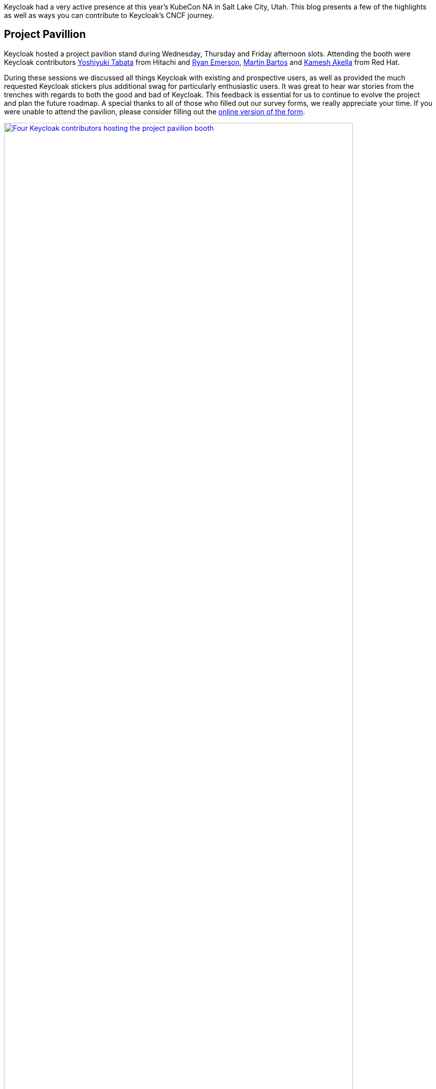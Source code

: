 
:title: Recap Keycloak at KubeCon NA 2024
:date: 2024-12-03
:publish: true
:author: Ryan Emerson

Keycloak had a very active presence at this year's KubeCon NA in Salt Lake City, Utah. This blog presents a few of the
highlights as well as ways you can contribute to Keycloak’s CNCF journey.

== Project Pavillion

Keycloak hosted a project pavilion stand during Wednesday, Thursday and Friday afternoon slots. Attending the booth were
Keycloak contributors https://github.com/y-tabata[Yoshiyuki Tabata] from Hitachi and https://github.com/ryanemerson[Ryan Emerson],
https://github.com/mabartos[Martin Bartos] and https://github.com/kami619[Kamesh Akella] from Red Hat.

During these sessions we discussed all things Keycloak with existing and prospective users, as well as provided the much
requested Keycloak stickers plus additional swag for particularly enthusiastic users. It was great to hear war stories
from the trenches with regards to both the good and bad of Keycloak. This feedback is essential for us to continue to
evolve the project and plan the future roadmap. A special thanks to all of those who filled out our survey forms, we
really appreciate your time. If you were unable to attend the pavilion, please consider filling out the
http://bit.ly/keycloak-community[online version of the form].

--
++++
<div class="paragraph">
<a href="${blogImages}/kubecon_na_2024_kiosk.png"><img src="${blogImages}/kubecon_na_2024_kiosk.png" alt="Four Keycloak contributors hosting the project pavilion booth" style="width: 100%; max-width: 700px; height: auto;"></a>
</div>
++++
--

== Keycloak Talk

https://github.com/ryanemerson[Ryan Emerson] and https://github.com/kami619[Kamesh Akella] presented a talk titled
“Running a Highly Available Identity and Access Management with Keycloak”. https://www.youtube.com/watch?v=gDFWBQO31M4[Watch the recording]
to hear about the recent developments in Keycloak’s HA story, including an overview of the architecture recommended in
the Keycloak guides, the lessons learned during the development of said guides and the CNCF technologies used as part of
our stack. A video of the talk is linked below:

--
++++
<div class="paragraph">
<iframe src="https://www.youtube-nocookie.com/embed/gDFWBQO31M4?si=HIUtJEQZFnRQ5yyd" title="YouTube video player" frameborder="0" allow="accelerometer; autoplay; clipboard-write; encrypted-media; gyroscope; picture-in-picture; web-share" referrerpolicy="strict-origin-when-cross-origin" allowfullscreen style="width: 100%; max-width: 700px; height: auto; aspect-ratio: 560 / 315;"></iframe>
</div>
++++
--

Thank you to all who attended and asked questions, there were good follow up conservations that continued well after our
time was up.

== Keycloak Survey

Are you a Keycloak user who is deploying in production or just considering starting with Keycloak? We would love to hear
more from you about your success stories, what is crucial to your deployments and what can be done better. Please fill
out the http://bit.ly/keycloak-communityorm[online Keycloak Survey], so we can better understand your use cases.

Your story maybe a candidate for a https://www.cncf.io/case-studies[CNCF Case Study]. If you would like to share your
success story with our community answer yes to the “Would you be interested to share your story with our broader community?”
and we will be in touch shortly.

== KubeCon EU

In 2025 https://events.linuxfoundation.org/kubecon-cloudnativecon-europe[KubeCon EU] will be held in London on April 1-4th,
we hope to see you there and hear your latest Keycloak stories. As it’s still very much early days, we cannot provide any
specifics, but be assured that we’ll publish more information in the near future.
